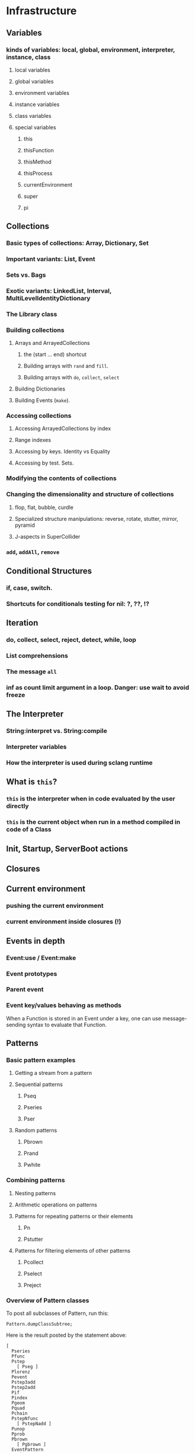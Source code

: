 # 27 Nov 2020 12:05 Some topics to write more about

* Infrastructure
** Variables
*** kinds of variables: local, global, environment, interpreter, instance, class
**** local variables
**** global variables
**** environment variables
**** instance variables
**** class variables
**** special variables
***** this
***** thisFunction
***** thisMethod
***** thisProcess
***** currentEnvironment
***** super
***** pi
** Collections
*** Basic types of collections: Array, Dictionary, Set
*** Important variants: List, Event
*** Sets vs. Bags
*** Exotic variants: LinkedList, Interval, MultiLevelIdentityDictionary
*** The Library class
*** Building collections
**** Arrays and ArrayedCollections
***** the (start ... end) shortcut
***** Building arrays with =rand= and =fill=.
***** Building arrays with =do=, =collect=, =select=
**** Building Dictionaries
**** Building Events (=make=).
*** Accessing collections
**** Accessing ArrayedCollections by index
**** Range indexes
**** Accessing by keys.  Identity vs Equality
**** Accessing by test. Sets.
*** Modifying the contents of collections
*** Changing the dimensionality and structure of collections
**** flop, flat, bubble, curdle
**** Specialized structure manipulations: reverse, rotate, stutter, mirror, pyramid
**** J-aspects in SuperCollider
*** =add=, =addAll=, =remove=

** Conditional Structures
*** if, case, switch.
*** Shortcuts for conditionals testing for nil: ?, ??, !?

** Iteration

*** do, collect, select, reject, detect, while, loop

*** List comprehensions

*** The message =all=

*** inf as count limit argument in a loop. Danger: use wait to avoid freeze


** The Interpreter
*** String:interpret vs. String:compile
*** Interpreter variables
*** How the interpreter is used during sclang runtime
** What is =this=?
*** =this= is the interpreter when in code evaluated by the user directly
*** =this= is the current object when run in a method compiled in code of a Class


** Init, Startup, ServerBoot actions
** Closures
** Current environment
*** pushing the current environment
*** current environment inside closures (!)
** Events in depth
*** Event:use / Event:make
*** Event prototypes
*** Parent event
*** Event key/values behaving as methods

When a Function is stored in an Event under a key, one can use message-sending syntax to evaluate that Function. 

** Patterns

*** Basic pattern examples

**** Getting a stream from a pattern

**** Sequential patterns

***** Pseq

***** Pseries

***** Pser

**** Random patterns

***** Pbrown

***** Prand

***** Pwhite

*** Combining patterns
**** Nesting patterns
**** Arithmetic operations on patterns

**** Patterns for repeating patterns or their elements

***** Pn

***** Pstutter

**** Patterns for filtering elements of other patterns

***** Pcollect

***** Pselect

***** Preject




*** Overview of Pattern classes
    :PROPERTIES:
    :DATE:     <2020-12-12 Sat 00:46>
    :END:

To post all subclasses of Pattern, run this: 

#+begin_src sclang
Pattern.dumpClassSubtree;
#+end_src

Here is the result posted by the statement above:

#+begin_src sclang
[
  Pseries
  Pfunc
  Pstep
    [ Pseg ]
  Plorenz
  Pevent
  Pstep3add
  Pstep2add
  Pif
  Pindex
  Pgeom
  Pquad
  Pchain
  PstepNfunc
    [ PstepNadd ]
  Punop
  Pprob
  Pbrown
    [ Pgbrown ]
  EventPattern
  Ppoisson
  Spawner
  Pget
  Pmono
    [ PmonoArtic ]
  PbindProxy
  Pkey
  FilterPattern
  [
    Psetpre
      [ Paddpre Pmulpre ]
    Pstutter
      [ PdurStutter ]
    PfinQuant
    Pbus
    Plambda
    Pbindf
    Pdiff
    FuncFilterPattern
      [ Pselect Pfset Pwhile Preject Pcollect ]
    Psym
    [
      Psym1
      Ptsym
      Pnsym
        [ Pnsym1 ]
    ]
    Prorate
    Pstretch
      [ Pstretchp ]
    Pfin
      [ Pfinval ]
    Pfindur
    PfadeIn
      [ PfadeOut ]
    Pavaroh
    Pdrop
    Pclump
      [ Pflatten ]
    Pwrap
    Ptrace
    Prewrite
    Pprotect
    Psync
    Pplayer
    Plag
    Pseed
    Pset
    [
      Pmul
      Padd
      Psetp
        [ Paddp Pmulp ]
    ]
    Pclutch
    PAbstractGroup
      [ PparGroup Pgroup ]
    Pn
      [ Pgate ]
    Pspawn
    Pfx
      [ Pfxb ]
    Pconst
  ]
  Pcauchy
  Pdict
  Peventmod
  PatternProxy
  [
    Pdefn
    TaskProxy
    [
      Tdef
      EventPatternProxy
      [
        Pdef
          [ Pbindef ]
      ]
    ]
  ]
  Phenon
  Pbeta
  Pgauss
  Penvir
  Pnaryop
    [ PdegreeToKey ]
  Ptime
  Pbind
  Pproto
  ListPattern
  [
    Pwalk
    Ppar
    [
      Pgpar
        [ Pgtpar ]
      Ptpar
    ]
    Pwrand
    Pdfsm
    Pshuf
    Pseq
      [ Ppatlace Pser Place ]
    Pslide
    Ptuple
    Prand
    Pfpar
    Pxrand
    Pfsm
  ]
  Pswitch
    [ Pswitch1 ]
  Pbinop
  Pfhn
  Pwhite
    [ Pmeanrand Plprand Pexprand Phprand ]
  Pstandard
  Pfuncn
  Ppatmod
  Platoo
  Pgbman
  PlinCong
  Prout
    [ Pspawner ]
  Plet
  Plazy
  [
    PlazyEnvir
      [ PlazyEnvirN ]
  ]
]
#+end_src

The resulting subtree is dissussed in the following sections


*** Pseries
*** Pfunc
*** Pstep

**** [ Pseg ]

*** Plorenz

*** Pevent

*** Pstep3add

*** Pstep2add

*** Pif

*** Pindex

*** Pgeom

*** Pquad

*** Pchain

*** PstepNfunc

**** [ PstepNadd ]

*** Punop

*** Pprob

*** Pbrown

**** [ Pgbrown ]


*** Ppoisson

*** Spawner

*** Pget

*** Pmono

**** [ PmonoArtic ]

*** PbindProxy

*** Pkey

*** FilterPattern

****    [ Psetpre

***** [ Paddpre 

***** Pmulpre ]
       
***** Pstutter
       
******   [ PdurStutter ]

***** PfinQuant
       
***** Pbus
       
***** Plambda
       
***** Pbindf
       
***** Pdiff
       
***** FuncFilterPattern
       
******   [ Pselect 

****** Pfset 

****** Pwhile 

****** Preject 

****** Pcollect ]

***** Psym
       
****** [ Psym1
         
****** Ptsym
         
******  Pnsym
*******    [ Pnsym1 ]
***** Prorate
***** Pstretch
****** [ Pstretchp ]
***** Pfin
******   [ Pfinval ]
***** Pfindur
***** PfadeIn
****** [ PfadeOut ]
***** Pavaroh
***** Pdrop
***** Pclump
******   [ Pflatten ]
***** Pwrap
***** Ptrace
***** Prewrite
***** Pprotect
***** Psync
***** Pplayer
***** Plag
***** Pseed
***** Pset
****** [ Pmul
****** Padd
****** Psetp
******* [ 
******* Paddp 
******* Pmulp ]
        ]
***** Pclutch
***** PAbstractGroup
****** [ PparGroup 
****** Pgroup ]
***** Pn
****** [ Pgate ]
***** Pspawn
***** Pfx
****** [ Pfxb ]
***** Pconst
    ]
**** Pcauchy
**** Pdict
**** Peventmod
**** PatternProxy
***** [ Pdefn
***** TaskProxy
****** [ Tdef
****** EventPatternProxy
*******  [ Pdef
******** [ Pbindef ]
           ]
         ]
       ]
**** Phenon
**** Pbeta
**** Pgauss
**** Penvir
**** Pnaryop
**** [ PdegreeToKey ]
**** Ptime
**** Pbind
**** Pproto
**** ListPattern
***** [Pwalk
***** Ppar
***** [ Pgpar
****** [ Pgtpar ]
****** Ptpar
       ]
***** Pwrand
***** Pfsm
    ]
***** Pdfsm
***** Pshuf
***** Pseq
******  [ Ppatlace 
****** Pser 
****** Place ]
***** Pslide
***** Ptuple
***** Prand
***** Pfpar
***** Pxrand
**** Pswitch
***** [ Pswitch1 ]
**** Pbinop
**** Pfhn
**** Pwhite
***** [ Pmeanrand 
***** Plprand 
***** Pexprand 
***** Phprand ]
**** Pstandard
**** Pfuncn
**** Ppatmod
**** Platoo
**** Pgbman
**** PlinCong
**** Prout
***** [ Pspawner ]
**** Plet
**** Plazy
***** [ PlazyEnvir
****** [ PlazyEnvirN ]
     ]
   ]

** Streams

*** Stream basics

**** Creating a Stream

**** Routines can work as streams (so what is the difference???????)
**** next and nextN
*** Advanced operations on streams
**** all
**** subSample

...
** The dependency mechanism
*** Raison d'être. Similarity to private methods
*** Problems: Chosing action
*** Reasons for using Notification vs. Drawback of many objects involved
*** Alternative implementations: Notification vs. NotificationCentre

 Aspects to compare:
 Performance, functionality, interface.

** Clocks, defer, sched
** Using the AppClock in GUIs
** Routines
** Tasks
** How Pbind works
*** what is embedInStream? How does it work
**** getting the next value from each key-value pair
**** embedding each stream's value
** EventPattern as alternative to Pbind
** Introspection and its uses
*** For learning and understanding code
*** Inside programs
** Symbols vs. Strings
** Copying and in-place modification of objects

=reverse= modifies a Signal in-place ...
=add= may 

** Hash
** Primitives
** The structure of the Class Hierarchy Tree
*** Meta- Classes (Classes of Classes)

Note: Compare to structure of the Class Hierarchy in SmallTalk.

* Music and Audio
** Understanding frequency in musical intervals
*** Logarithmic nature of interval perception
**** In intervals, we do not subtract frequences. Instead, we divide them.
***** Compare the same intervals in different frequency ranges
**** Possibly this is related to the fact that in sine signals, to change the frequency, one multiples the arithmetic series that generates the signal.
*** Using plot to understand linear vs. logarithmic curves
*** Using Line and XLine to understand the logarithmic perception of pitch
Notes: 
**** To hear the difference clearly between Line/Xline, Falling line is better than rising line 
**** Perhaps use Sample-and-Hold to convert line to steps for clarity
**** Also use Demand with arrays (arithmetic vs. geometric series) to demonstrate non-linearity of pitch perception
** Understanding Sin, sin/cos, phase and symmetry in signals

Use plot to demonstrate how sine is calculated from an arithmetic sequence of numbers (in an Array).
Aspects to show:
*** Normalize
*** Calculate sine by sending a single message to an array
*** Plot the signal to see it
*** Shift phase by rotating an array of numbers 
*** Change frequency by scaling the signal (with multiply!)
***  Signal cancellation through phase difference
** Patterns
*** Patterns-Streams-Events basics
*** Pbind playing mechanism
*** Pbind examples, main features and variants

Instrument, degree, duration, chords, arpeggio, legato.
Ppar, Pmono, etc.

*** Scales, Tunings and Transposition in Patterns
*** Quant and synchronization
*** Regular Pattern Stream Generators
*** Filter Patterns
*** Advanced Pattern Manipulation Tools: Pkey etc.
*** Pbind, and its limits
*** Playing Pbind and its zoo of quasi add-ons in Event
(are all of them necessary?)
*** Some exotic pattern types/topics: Fdef, LazyEnvir, Plazy, PlazyEnvir ...
*** Modifying Patterns while they are playing (in an EventStream)
**** The EventPattern Class
** Demand UGens
** Some enigmatic UGens (for non Audio-Engineers)

Gate, Latch (Sample and Hold), Amplitude, Changed, Integrate, PulseCount, Stepper, Summer, WrapSummer

How to calculate the duration of a condition being true?

Comparing sigals.

Select.
** Control inputs in SynthDefs and Synth Functions.

Arguments vs. \symbol.kr.

** Feedback 
** Envelopes
*** envelope shapes and shortcuts
*** envelopes with release node
*** envelopes with loops
*** changing envelope shapes on the fly
*** emulating envelopes with Demand ugens (And Line?)
*** Can one use buffers with Demand to store huge envelope shapes?
** Triggering Envelopes
*** Release vs. free. 

Show the practical/musical difference of release vs. free.

*** Triggering release with gate.
Why this is necessary for playing patterns.

Retriggering vs. single-pass envelopes, distinguished with =doneAction=.

 Problems in triggering from sclang due to latency and time limits in signal response.  Instead, trigger a single change in a signal, and track that change with =Changed.kr=. 

** Demand UGens and =Duty=
** Triggering events from (control) signals
** All that async headache
*** Waiting for Server to boot
*** Waiting for SynthDefs and Buffers to load
*** Waiting for Synths to start or end
*** Tracking state of Synths
** Things one can do with PlayBuf and BufRd
** Reading Buffers from file. Getting Buffer info
*** Alex McLeans' buffer reading trick from SuperDirt

Important for reading large numbers of files!

** Buffer Granulation
*** Triggering grains
** Linking Synths
*** Synth Order
*** Creating and managing Groups in order
*** Managing i/o bus connections
*** Many-to-one and One-to many synth link configurations

* Things that need radical cleaning (or in some cases even _TRASHING_) in SCClassLibrary
** NotificationCenter (Certainly)
** AbstractResponderFunc (Very probably)
** Server and its helper funcs such as ServerWatcher (Painful, but must)
** Default Event - Event Prototype (Perhaps, perhaps, but would be nice)

Very complex. Would need a deep study before any improvements can be suggested.
However, it seems that things should and can be simpler.

